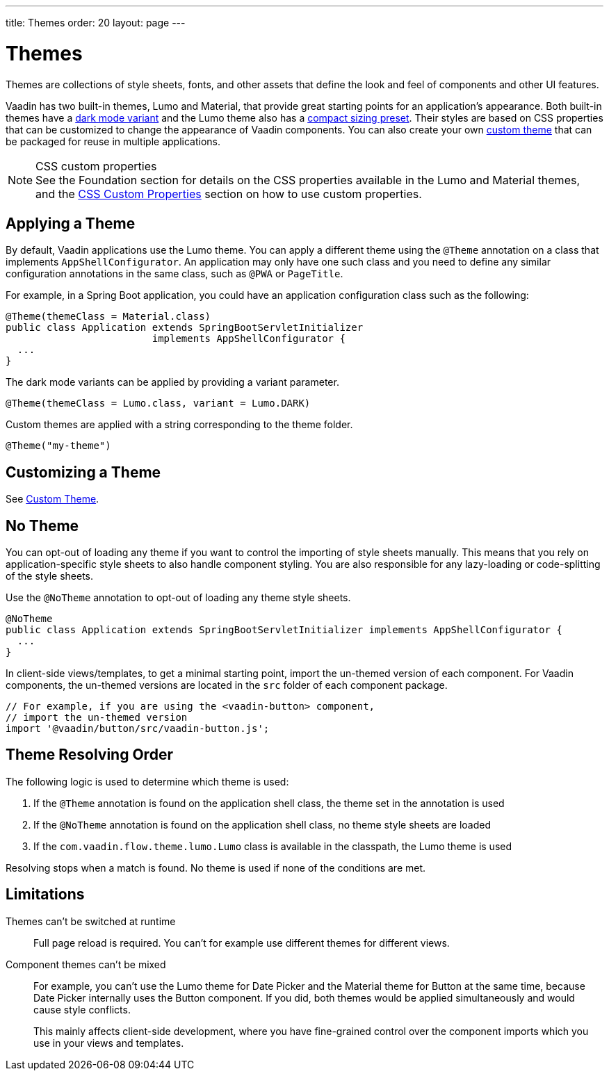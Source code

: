 ---
title: Themes
order: 20
layout: page
---

= Themes

Themes are collections of style sheets, fonts, and other assets that define the look and feel of components and other UI features.

Vaadin has two built-in themes, Lumo and Material, that provide great starting points for an application's appearance.
Both built-in themes have a <<../foundation/color#dark-mode, dark mode variant>> and the Lumo theme also has a <<../foundation/size-space#compact-sizing, compact sizing preset>>.
Their styles are based on CSS properties that can be customized to change the appearance of Vaadin components.
You can also create your own <<custom-theme#, custom theme>> that can be packaged for reuse in multiple applications.

.CSS custom properties
[NOTE]
See the Foundation section for details on the CSS properties available in the Lumo and Material themes, and the <<css-custom-properties#, CSS Custom Properties>> section on how to use custom properties.


== Applying a Theme

By default, Vaadin applications use the Lumo theme.
You can apply a different theme using the [classname]`@Theme` annotation on a class that implements [classname]`AppShellConfigurator`.
An application may only have one such class and you need to define any similar configuration annotations in the same class, such as [classname]`@PWA` or [classname]`PageTitle`.

For example, in a Spring Boot application, you could have an application configuration class such as the following:

[source,java]
----
@Theme(themeClass = Material.class)
public class Application extends SpringBootServletInitializer
                         implements AppShellConfigurator {
  ...
}
----

The dark mode variants can be applied by providing a variant parameter.

[source,java]
----
@Theme(themeClass = Lumo.class, variant = Lumo.DARK)
----

Custom themes are applied with a string corresponding to the theme folder.

[source,java]
----
@Theme("my-theme")
----

== Customizing a Theme

See <<custom-theme#, Custom Theme>>.

== No Theme

You can opt-out of loading any theme if you want to control the importing of style sheets manually.
This means that you rely on application-specific style sheets to also handle component styling.
You are also responsible for any lazy-loading or code-splitting of the style sheets.

Use the [classname]`@NoTheme` annotation to opt-out of loading any theme style sheets.

[source,java]
----
@NoTheme
public class Application extends SpringBootServletInitializer implements AppShellConfigurator {
  ...
}
----

In client-side views/templates, to get a minimal starting point, import the un-themed version of each component.
For Vaadin components, the un-themed versions are located in the [filename]`src` folder of each component package.

[source,typescript]
----
// For example, if you are using the <vaadin-button> component,
// import the un-themed version
import '@vaadin/button/src/vaadin-button.js';
----


== Theme Resolving Order

pass:[<!-- vale Vaadin.Passive = NO -->]

The following logic is used to determine which theme is used:

. If the `@Theme` annotation is found on the application shell class, the theme set in the annotation is used
. If the `@NoTheme` annotation is found on the application shell class, no theme style sheets are loaded
. If the `com.vaadin.flow.theme.lumo.Lumo` class is available in the classpath, the Lumo theme is used

Resolving stops when a match is found.
No theme is used if none of the conditions are met.

pass:[<!-- vale Vaadin.Passive = YES -->]


== Limitations

Themes can't be switched at runtime::
Full page reload is required.
You can't for example use different themes for different views.

Component themes can't be mixed::
For example, you can't use the Lumo theme for Date Picker and the Material theme for Button at the same time, because Date Picker internally uses the Button component.
If you did, both themes would be applied simultaneously and would cause style conflicts.
+
This mainly affects client-side development, where you have fine-grained control over the component imports which you use in your views and templates.
